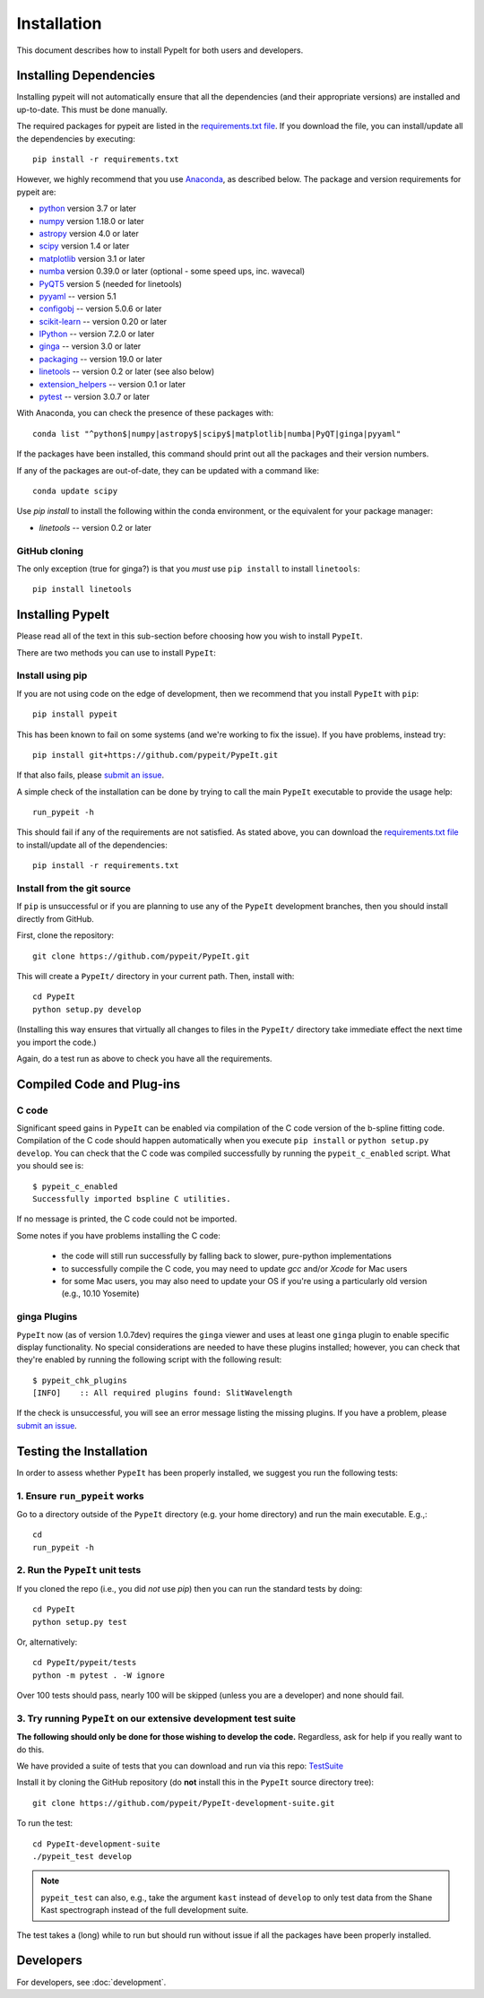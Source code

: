 ============
Installation
============

This document describes how to install PypeIt for both users and developers.

Installing Dependencies
=======================

Installing pypeit will not automatically ensure that all the
dependencies (and their appropriate versions) are installed and
up-to-date.  This must be done manually.

The required packages for pypeit are listed in the `requirements.txt
file
<https://github.com/pypeit/PypeIt/blob/master/pypeit/requirements.txt>`__.
If you download the file, you can install/update all the dependencies
by executing::

    pip install -r requirements.txt

However, we highly recommend that you use `Anaconda
<https://www.continuum.io/downloads/>`_, as described below. The
package and version requirements for pypeit are:

* `python <http://www.python.org/>`_ version 3.7 or later
* `numpy <http://www.numpy.org/>`_ version 1.18.0 or later
* `astropy <http://www.astropy.org/>`_ version 4.0 or later
* `scipy <http://www.scipy.org/>`_ version 1.4 or later
* `matplotlib <http://matplotlib.org/>`_  version 3.1 or later
* `numba <https://numba.pydata.org/>`_ version 0.39.0 or later (optional - some speed ups, inc. wavecal)
* `PyQT5 <https://wiki.python.org/moin/PyQt/>`_ version 5 (needed for linetools)
* `pyyaml <https://pyyaml.org/>`_ -- version 5.1
* `configobj <https://pypi.org/project/configobj/>`_ -- version 5.0.6 or later
* `scikit-learn <https://scikit-learn.org/stable/>`_ -- version 0.20 or later
* `IPython <https://ipython.org>`_ -- version 7.2.0 or later
* `ginga <https://pypi.org/project/ginga/>`_ -- version 3.0 or later
* `packaging <https://pypi.org/project/packaging/>`_ -- version 19.0 or later
* `linetools <https://pypi.org/project/linetools/>`_ -- version 0.2 or later (see also below)
* `extension_helpers <https://pypi.org/project/extension-helpers/>`_ -- version 0.1 or later
* `pytest <https://pypi.org/project/pytest/>`_ -- version 3.0.7 or later

With Anaconda, you can check the presence of these packages with::

	conda list "^python$|numpy|astropy$|scipy$|matplotlib|numba|PyQT|ginga|pyyaml"

If the packages have been installed, this command should print out
all the packages and their version numbers.

If any of the packages are out-of-date, they can be updated with a
command like::

	conda update scipy


Use *pip install* to install the following within the conda environment, or
the equivalent for your package manager:

* *linetools* -- version 0.2 or later



GitHub cloning
--------------

The only exception (true for ginga?) is that you *must* use ``pip
install`` to install ``linetools``::

    pip install linetools

Installing PypeIt
=================

Please read all of the text in this sub-section before choosing how you
wish to install ``PypeIt``.

There are two methods you can use to install ``PypeIt``:

Install using pip
-----------------

If you are not using code on the edge of development, then
we recommend that you install ``PypeIt`` with ``pip``::

    pip install pypeit

This has been known to fail on some systems (and we're working to fix
the issue). If you have problems, instead try::

    pip install git+https://github.com/pypeit/PypeIt.git

If that also fails, please `submit an issue
<https://github.com/pypeit/PypeIt/issues>`__.

A simple check of the installation can be done by trying to call the
main ``PypeIt`` executable to provide the usage help::

    run_pypeit -h

This should fail if any of the requirements are not satisfied. As
stated above, you can download the `requirements.txt file
<https://github.com/pypeit/PypeIt/blob/master/pypeit/requirements.txt>`__
to install/update all of the dependencies::

    pip install -r requirements.txt

Install from the git source
---------------------------

If ``pip`` is unsuccessful or if you are planning to use any of the
``PypeIt`` development branches, then you should install directly
from GitHub.

First, clone the repository::

    git clone https://github.com/pypeit/PypeIt.git

This will create a ``PypeIt/`` directory in your current path. Then,
install with::

    cd PypeIt
    python setup.py develop

(Installing this way ensures that virtually all changes to files in
the ``PypeIt/`` directory take immediate effect the next time you
import the code.)

Again, do a test run as above to check you have all the requirements.

Compiled Code and Plug-ins
==========================

C code
------

Significant speed gains in ``PypeIt`` can be enabled via compilation
of the C code version of the b-spline fitting code. Compilation of
the C code should happen automatically when you execute ``pip
install`` or ``python setup.py develop``. You can check that the C
code was compiled successfully by running the ``pypeit_c_enabled``
script. What you should see is::

    $ pypeit_c_enabled
    Successfully imported bspline C utilities.

If no message is printed, the C code could not be imported.

Some notes if you have problems installing the C code:

    - the code will still run successfully by falling back to slower,
      pure-python implementations
    - to successfully compile the C code, you may need to update
      `gcc` and/or `Xcode` for Mac users
    - for some Mac users, you may also need to update your OS if
      you're using a particularly old version (e.g., 10.10 Yosemite)

ginga Plugins
-------------

``PypeIt`` now (as of version 1.0.7dev) requires the ``ginga`` viewer
and uses at least one ``ginga`` plugin to enable specific display
functionality. No special considerations are needed to have these
plugins installed; however, you can check that they're enabled by
running the following script with the following result::

    $ pypeit_chk_plugins
    [INFO]    :: All required plugins found: SlitWavelength

If the check is unsuccessful, you will see an error message listing
the missing plugins. If you have a problem, please `submit an issue
<https://github.com/pypeit/PypeIt/issues>`__.

Testing the Installation
========================

In order to assess whether ``PypeIt`` has been properly installed, we
suggest you run the following tests:

1. Ensure ``run_pypeit`` works
------------------------------

Go to a directory outside of the ``PypeIt`` directory (e.g. your home
directory) and run the main executable. E.g.,::

	cd
	run_pypeit -h


2. Run the ``PypeIt`` unit tests
--------------------------------

If you cloned the repo (i.e., you did *not* use `pip`) then you can
run the standard tests by doing::

    cd PypeIt
    python setup.py test

Or, alternatively::

    cd PypeIt/pypeit/tests
    python -m pytest . -W ignore

Over 100 tests should pass, nearly 100 will be skipped (unless
you are a developer) and none should fail.

3. Try running ``PypeIt`` on our extensive development test suite
-----------------------------------------------------------------

**The following should only be done for those wishing to develop the code.**
Regardless, ask for help if you really want to do this.

We have provided a suite of tests that you can download and run via
this repo: `TestSuite
<https://github.com/pypeit/PypeIt-development-suite>`_

Install it by cloning the GitHub repository (do **not** install this
in the ``PypeIt`` source directory tree)::

	git clone https://github.com/pypeit/PypeIt-development-suite.git

To run the test::

	cd PypeIt-development-suite
	./pypeit_test develop

.. note::

	``pypeit_test`` can also, e.g., take the argument ``kast``
	instead of ``develop`` to only test data from the Shane Kast
	spectrograph instead of the full development suite.

The test takes a (long) while to run but should run without issue if all the
packages have been properly installed.

Developers
==========

For developers, see :doc:`development`.

